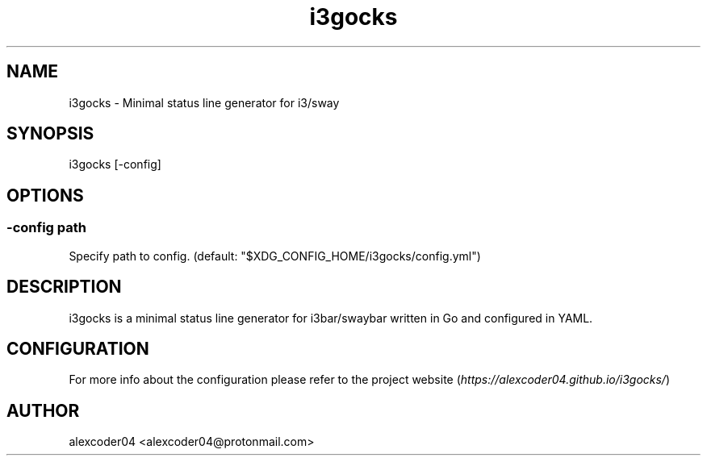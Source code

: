 .TH "i3gocks" "1" 

.SH "NAME"
.PP
i3gocks - Minimal status line generator for i3/sway

.SH "SYNOPSIS"
.PP
i3gocks [-config]

.SH "OPTIONS"
.SS "-config path"
.PP
Specify path to config. (default: "$XDG_CONFIG_HOME/i3gocks/config.yml")

.SH "DESCRIPTION"
.PP
i3gocks is a minimal status line generator for i3bar/swaybar written in Go and configured in YAML.

.SH "CONFIGURATION"
.PP
For more info about the configuration please refer to the project website (\fIhttps://alexcoder04.github.io/i3gocks/\fP)

.SH "AUTHOR"
.PP
alexcoder04 <alexcoder04@protonmail.com>

